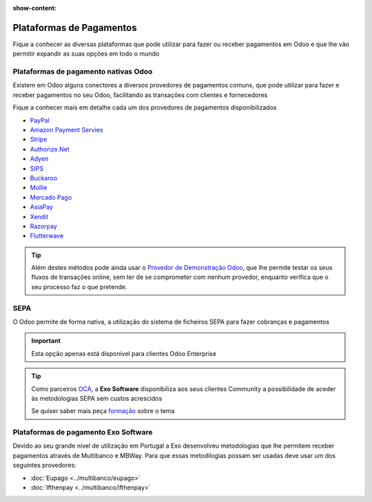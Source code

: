 :show-content:

=========================
Plataformas de Pagamentos
=========================
Fique a conhecer as diversas plataformas que pode utilizar para fazer ou receber pagamentos em Odoo e que lhe vão
permitir expandir as suas opções em todo o mundo

.. raw:: html

    <div style="text-align: center; margin: 20px 0;">
        ─── ✦ ───
    </div>

Plataformas de pagamento nativas Odoo
=====================================
Existem em Odoo alguns conectores a diversos provedores de pagamentos comuns, que pode utilizar para fazer e receber
pagamentos no seu Odoo, facilitando as transações com clientes e fornecedores

.. seealso::
    `Resumo dos métodos de pagamento Online disponibilizados pelo Odoo <https://www.odoo.com/documentation/17.0/pt_BR/applications/finance/payment_providers.html>`_

Fique a conhecer mais em detalhe cada um dos provedores de pagamentos disponibilizados

- `PayPal <https://www.odoo.com/documentation/17.0/pt_BR/applications/finance/payment_providers/paypal.html>`_
- `Amazon Payment Servies <https://www.odoo.com/documentation/17.0/pt_BR/applications/finance/payment_providers/amazon_payment_services.html>`_
- `Stripe <https://www.odoo.com/documentation/17.0/pt_BR/applications/finance/payment_providers/stripe.html>`_
- `Authorize.Net <https://www.odoo.com/documentation/17.0/pt_BR/applications/finance/payment_providers/authorize.html>`_
- `Adyen <https://www.odoo.com/documentation/17.0/pt_BR/applications/finance/payment_providers/adyen.html>`_
- `SIPS <https://www.odoo.com/documentation/17.0/pt_BR/applications/finance/payment_providers/sips.html>`_
- `Buckaroo <https://www.odoo.com/documentation/17.0/pt_BR/applications/finance/payment_providers/buckaroo.html>`_
- `Mollie <https://www.odoo.com/documentation/17.0/pt_BR/applications/finance/payment_providers/mollie.html>`_
- `Mercado Pago <https://www.odoo.com/documentation/17.0/pt_BR/applications/finance/payment_providers/mercado_pago.html>`_
- `AsiaPay <https://www.odoo.com/documentation/17.0/pt_BR/applications/finance/payment_providers/asiapay.html>`_
- `Xendit <https://www.odoo.com/documentation/17.0/pt_BR/applications/finance/payment_providers/xendit.html>`_
- `Razorpay <https://www.odoo.com/documentation/17.0/pt_BR/applications/finance/payment_providers/razorpay.html>`_
- `Flutterwave <https://www.odoo.com/documentation/17.0/pt_BR/applications/finance/payment_providers/flutterwave.html>`_

.. seealso::
    Ainda dentro das possibilidades nativas Odoo, pode também recorrer ao método de transferência bancária.

    `Veja como configurar <https://www.odoo.com/documentation/17.0/pt_BR/applications/finance/payment_providers/wire_transfer.html>`_

.. tip::
    Além destes métodos pode ainda usar o `Provedor de Demonstração Odoo <https://www.odoo.com/documentation/17.0/pt_BR/applications/finance/payment_providers/demo.html>`_,
    que lhe permite testar os seus fluxos de transações online, sem ter de se comprometer com nenhum provedor, enquanto
    verifica que o seu processo faz o que pretende.

SEPA
====
O Odoo permite de forma nativa, a utilização do sistema de ficheiros SEPA para fazer cobranças e pagamentos

.. important::
    Esta opção apenas está disponível para clientes Odoo Enterprise

.. seealso::
    `Metodologia SEPA para Débitos Diretos <https://www.odoo.com/documentation/17.0/pt_BR/applications/finance/accounting/payments/batch_sdd.html>`_

    `Metodologia SEPA para Transferências a Crédito <https://www.odoo.com/documentation/17.0/pt_BR/applications/finance/accounting/payments/pay_sepa.html>`_

.. tip::
    Como parceiros `OCA <https://odoo-community.org/>`_, a **Exo Software** disponibiliza aos seus clientes Community a
    possibilidade de aceder às metodologias SEPA sem custos acrescidos

    Se quiser saber mais peça `formação <https://exosoftware.pt/appointment>`_ sobre o tema

Plataformas de pagamento Exo Software
=====================================
Devido ao seu grande nível de utilização em Portugal a Exo desenvolveu metodologias que lhe permitem receber pagamentos
através de Multibanco e MBWay. Para que essas metodilogias possam ser usadas deve usar um dos seguintes provedores:

- :doc:`Eupago <../multibanco/eupago>`
- :doc:`Ifthenpay <../multibanco/ifthenpay>`
